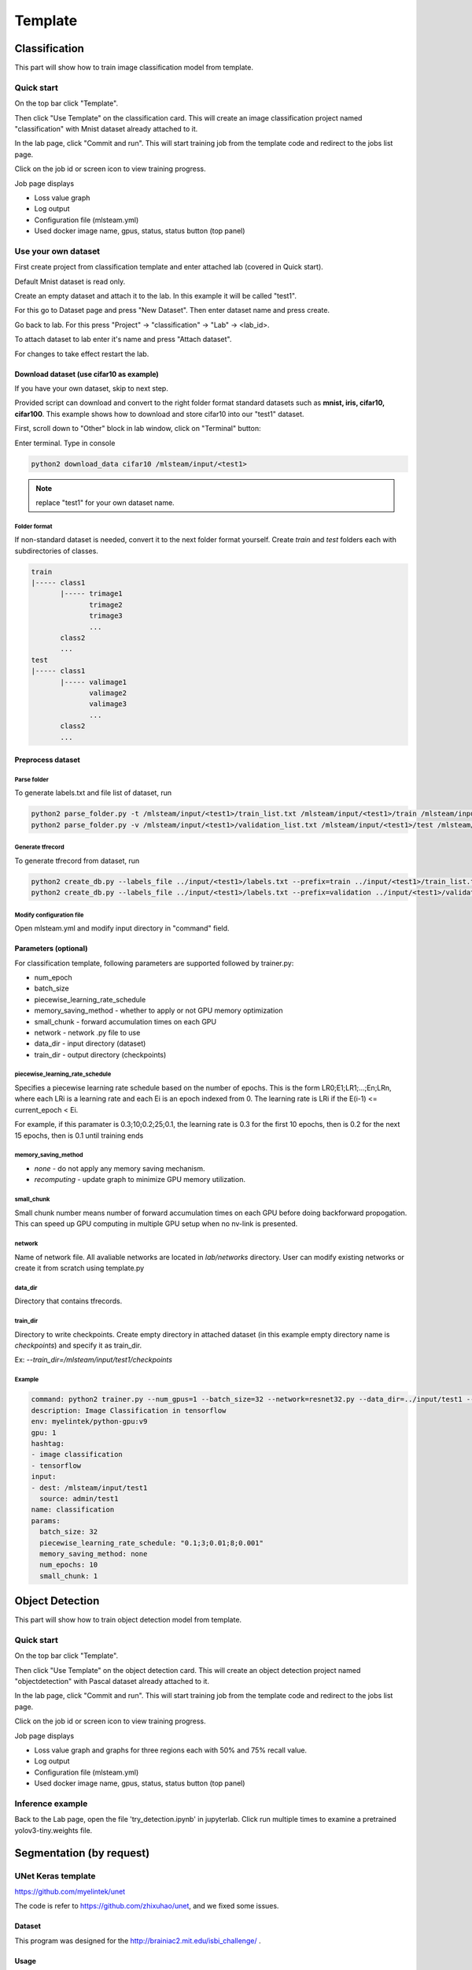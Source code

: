 .. _template:

***********************
Template
***********************

Classification
==============

This part will show how to train image classification model from template.

Quick start
-----------

On the top bar click "Template".

Then click "Use Template" on the classification card. This will create an image classification project named "classification" with Mnist dataset already attached to it.

.. image:: ../_static/create_template.png

In the lab page, click "Commit and run". This will start training job from the template code and redirect to the jobs list page.

.. image:: ../_static/run_template.png

Click on the job id or screen icon to view training progress.

.. image:: ../_static/view_job1.png

Job page displays 

* Loss value graph
* Log output
* Configuration file (mlsteam.yml)
* Used docker image name, gpus, status, status button (top panel)

.. image:: ../_static/view_job2.png


Use your own dataset
--------------------

First create project from classification template and enter attached lab (covered in Quick start).

Default Mnist dataset is read only.

Create an empty dataset and attach it to the lab. In this example it will be called "test1".

For this go to Dataset page and press "New Dataset". Then enter dataset name and press create.

.. image:: ../_static/template_empty_dataset1.png

.. image:: ../_static/template_empty_dataset2.png

Go back to lab. For this press "Project" -> "classification" -> "Lab" -> <lab_id>.

.. image:: ../_static/template_empty_dataset3.png

.. image:: ../_static/template_empty_dataset4.png

.. image:: ../_static/template_empty_dataset5.png

To attach dataset to lab enter it's name and press "Attach dataset".

.. image:: ../_static/template_empty_dataset6.png

For changes to take effect restart the lab.

.. image:: ../_static/template_empty_dataset7.png

Download dataset (use cifar10 as example)
+++++++++++++++++++++++++++++++++++++++++++++++++++

If you have your own dataset, skip to next step.

Provided script can download and convert to the right folder format standard datasets such as **mnist, iris, cifar10, cifar100**.
This example shows how to download and store cifar10 into our "test1" dataset.

First, scroll down to "Other" block in lab window, click on "Terminal" button:

.. image:: ../_static/enter_terminal.png

Enter terminal. Type in console

.. code-block:: console

    python2 download_data cifar10 /mlsteam/input/<test1>

.. note::
    replace "test1" for your own dataset name.


Folder format
^^^^^^^^^^^^^

If non-standard dataset is needed, convert it to the next folder format yourself.
Create *train* and *test* folders each with subdirectories of classes. 

.. code-block:: console

    train
    |----- class1
           |----- trimage1
                  trimage2
                  trimage3
                  ...
           class2
           ...
    test
    |----- class1
           |----- valimage1
                  valimage2
                  valimage3
                  ...
           class2
           ...

Preprocess dataset
++++++++++++++++++

Parse folder
^^^^^^^^^^^^
To generate labels.txt and file list of dataset, run

.. code-block:: console

  python2 parse_folder.py -t /mlsteam/input/<test1>/train_list.txt /mlsteam/input/<test1>/train /mlsteam/input/<test1>/labels.txt
  python2 parse_folder.py -v /mlsteam/input/<test1>/validation_list.txt /mlsteam/input/<test1>/test /mlsteam/input/<test1>/labels.txt

Generate tfrecord
^^^^^^^^^^^^^^^^^

To generate tfrecord from dataset, run

.. code-block:: console

  python2 create_db.py --labels_file ../input/<test1>/labels.txt --prefix=train ../input/<test1>/train_list.txt ../input/<test1>/
  python2 create_db.py --labels_file ../input/<test1>/labels.txt --prefix=validation ../input/<test1>/validation_list.txt ../input/<test1>/

Modify configuration file
^^^^^^^^^^^^^^^^^^^^^^^^^

Open mlsteam.yml and modify input directory in "command" field.

.. image:: ../_static/own_dataset_config.png

Parameters (optional)
+++++++++++++++++++++

For classification template, following parameters are supported followed by trainer.py:

* num_epoch 
* batch_size
* piecewise_learning_rate_schedule 
* memory_saving_method - whether to apply or not GPU memory optimization
* small_chunk - forward accumulation times on each GPU
* network - network .py file to use
* data_dir - input directory (dataset)
* train_dir - output directory (checkpoints)

piecewise_learning_rate_schedule
^^^^^^^^^^^^^^^^^^^^^^^^^^^^^^^^

Specifies a piecewise learning rate schedule based on the number of epochs. This is the form LR0;E1;LR1;...;En;LRn, 
where each LRi is a learning rate and each Ei is an epoch indexed from 0. The learning rate is LRi if the 
E(i-1) <= current_epoch < Ei.

For example, if this paramater is 0.3;10;0.2;25;0.1, the learning rate is 0.3 
for the first 10 epochs, then is 0.2 for the next 15 epochs, then is 0.1 until training ends

memory_saving_method
^^^^^^^^^^^^^^^^^^^^

* *none* - do not apply any memory saving mechanism.
* *recomputing* - update graph to minimize GPU memory utilization.

small_chunk
^^^^^^^^^^^

Small chunk number means number of forward accumulation times on each GPU before doing backforward propogation. This can speed up GPU computing in multiple GPU setup when no nv-link is presented.

network
^^^^^^^

Name of network file. All avaliable networks are located in `lab/networks` directory.
User can modify existing networks or create it from scratch using template.py

data_dir
^^^^^^^^

Directory that contains tfrecords.

train_dir
^^^^^^^^^

Directory to write checkpoints. Create empty directory in attached dataset (in this example empty directory name is `checkpoints`) and specify it as  train_dir.

Ex: `--train_dir=/mlsteam/input/test1/checkpoints`

Example
^^^^^^^

.. code-block:: console

  command: python2 trainer.py --num_gpus=1 --batch_size=32 --network=resnet32.py --data_dir=../input/test1 --train_dir=/mlsteam/input/test1/checkpoints
  description: Image Classification in tensorflow
  env: myelintek/python-gpu:v9
  gpu: 1
  hashtag:
  - image classification
  - tensorflow
  input:
  - dest: /mlsteam/input/test1
    source: admin/test1
  name: classification
  params:
    batch_size: 32
    piecewise_learning_rate_schedule: "0.1;3;0.01;8;0.001" 
    memory_saving_method: none
    num_epochs: 10
    small_chunk: 1
  


Object Detection
================

This part will show how to train object detection model from template.

Quick start
-----------

On the top bar click "Template".

Then click "Use Template" on the object detection card. This will create an object detection project named "objectdetection" with Pascal dataset already attached to it.

.. image:: ../_static/use_template2.jpg

In the lab page, click "Commit and run". This will start training job from the template code and redirect to the jobs list page.

.. image:: ../_static/run_template2.jpg

Click on the job id or screen icon to view training progress.

.. image:: ../_static/view_job1.png

Job page displays 

* Loss value graph and graphs for three regions each with 50% and 75% recall value.
* Log output
* Configuration file (mlsteam.yml)
* Used docker image name, gpus, status, status button (top panel)

.. image:: ../_static/view_job3.jpg


Inference example
-----------------

Back to the Lab page, open the file 'try_detection.ipynb' in jupyterlab. Click run multiple times to examine a pretrained yolov3-tiny.weights file.

.. image:: ../_static/run_lab.jpg




Segmentation (by request)
=========================


UNet Keras template 
-------------------

https://github.com/myelintek/unet

The code is refer to https://github.com/zhixuhao/unet, and we fixed some issues.

Dataset
+++++++

This program was designed for the http://brainiac2.mit.edu/isbi_challenge/ .

Usage
+++++

Setup the data paths, and call:

python3 main.py

Train Input
+++++++++++

In main.py, you can edit the input path:

.. code-block:: console

    train_path='/mlsteam/input/train'

The train_path should has two child folders named 'image' and 'label', but if you want a different name, edit the line:

.. code-block:: console

    myGene = trainGenerator(batch_one_gpu,train_path,'image','label',data_gen_args,save_to_dir = aug_path)

Predict
+++++++

After training, the model will predict those images in test folder, and save the results in predict folder.

.. code-block:: console

    test_path='/mlsteam/input/test'
    predict_path='./data/predict'

Train Input Augmentation
++++++++++++++++++++++++

The augmentation can adjust parameters at

.. code-block:: console

  data_gen_args = dict(rotation_range=0.2,
                      width_shift_range=0.05,
                      height_shift_range=0.05,
                      shear_range=0.05,
                      zoom_range=0.05,
                      horizontal_flip=True,
                      fill_mode='nearest')

If you want no augmentation, use a empty dict().

And if you want store those augmented images to observe them, specify the path to store. (note: For large Dataset, It might to run slower and cost huge disk space)

.. code-block:: console

    aug_path=None

Customize Output
++++++++++++++++

Edit the callback logger function:

.. code-block:: console

  class TrainLogger(Callback):
      def on_batch_end(self, batch, logs={}):
          print("Train step={} loss={} acc={}".format(batch, logs.get('loss'), logs.get('accuracy')))

And change the content of print()

Define Train Step and Batch
+++++++++++++++++++++++++++

The batch_one_gpu is a number that specify how many images training on one GPU in a step. So if the envirment has 8 GPUs, each step will train 8 x batch_one_gpu images on 8 GPUs.

.. code-block:: console

  batch_one_gpu=2
  steps_per_epoch=400
  total_epochs=1

The steps_per_epoch defines how many step in a epoch.

It will produce the checkpoint file after a epoch finished. And you can specify total_epochs to determine the total epoch.

(Note) In this program, epoch's size is defined by user in steps_per_epoch. It has no relative with dataset size.

Checkpoint
++++++++++

You can specify path to save checkpoint file:

.. code-block:: console

  checkpoint_path='./unet_membrane.hdf5'

And specify a checkpoint file to restore model weights in the begining.

.. code-block:: console

  restore_path='./unet_membrane.hdf5'
 
UNet Pytorch Template
---------------------

https://github.com/myelintek/Pytorch-UNet

The code is refer to https://github.com/milesial/Pytorch-UNet, and we add multiple GPU, remove tqdm(progress bar).

Dataset
+++++++

This program was designed for the https://www.kaggle.com/c/carvana-image-masking-challenge/data .

Usage
+++++

python3 train.py -b [batch_size]

(Note) If you have N GPU, the batch size might be the multiple of N.

Train Input
+++++++++++

In main.py, you can edit the input path:

.. code-block:: console

    dir_img='/mlsteam/input/train/'
    dir_mask='/mlsteam/input/train_masks/'

Predict
+++++++

To predict image, the model checkpoint is needed. So you should train first.

use -i or --input to specify the predict image folder, and use -o or --output for output folder. If you want to overwrite the output, set --overwrite.

.. code-block:: console

    python3 predict.py -m ./checkpoints/CP_epoch1.pth -i /mlsteam/input/test -o predict_output --overwrite

Train Input Augmentation
++++++++++++++++++++++++

In this program, only implement 'scale' to augment fig.
The height and width will multiply scale for resize.

.. code-block:: console

  python3 train.py --scale 0.5

Customize Output
++++++++++++++++

You can change train.py for line 108, 121, 126:

.. code-block:: console

  print("{:.2f} Training: epoch {:6.4f}, loss {} ".format(time.time()-t_start, (global_step*batch_size/n_train), loss.item()))

Define Train Step and Batch
+++++++++++++++++++++++++++

In this Program, one epoch is training the train dataset one round, and we can specify how many epoch to train in the program parameter:

.. code-block:: console

  python3 train.py --epochs 5

The Program divide the whole dataset into two part, train and validation. You can specify the percent of whole dataset for validation part. Ex. 10% for validation: 

.. code-block:: console

  python3 train.py --validation 10

And you can define the frequency to execute validation:

.. code-block:: console

  python3 train.py --validation_epoch 0.5

Checkpoint
++++++++++

You can specify path to save checkpoint file:

.. code-block:: console

  dir_checkpoint = './checkpoints/'

You can specify a checkpoint file to restore model weights at the program parameter:

.. code-block:: console

  python3 train.py --load ./checkpoints/CP_epoch1.pth

